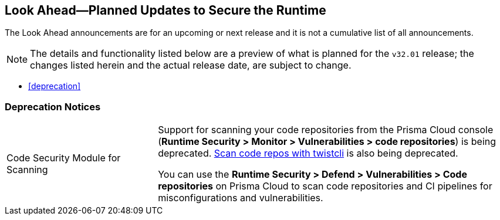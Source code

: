 == Look Ahead—Planned Updates to Secure the Runtime

//Review any changes planned in the next Prisma Cloud release to ensure the security of your runtime.


//Read this section to learn about what is planned in the upcoming `32.01` release on the Runtime Security tab of the Prisma Cloud console for WAAS, Host Security, Serverless Security, and Container Security. 

The Look Ahead announcements are for an upcoming or next release and it is not a cumulative list of all announcements.

//Currently, there are no previews or announcements for updates.

[NOTE]
====
The details and functionality listed below are a preview of what is planned for the `v32.01` release; the changes listed herein and the actual release date, are subject to change.
====

//* <<defender-upgrade>>
* <<deprecation>>
//* <<eos-notices>>
//* <<addressed-issues>>

[#deprecation-notices]
=== Deprecation Notices 
[cols="30%a,70%a"]
|===
//CWP-36043
|Code Security Module for Scanning
|Support for scanning your code repositories from the Prisma Cloud console (*Runtime Security > Monitor > Vulnerabilities > code repositories*) is being deprecated.
https://docs.prismacloud.io/en/enterprise-edition/content-collections/runtime-security/tools/twistcli-scan-code-repos[Scan code repos with twistcli] is also being deprecated.

You can use the *Runtime Security > Defend > Vulnerabilities > Code repositories* on Prisma Cloud to scan code repositories and CI pipelines for misconfigurations and vulnerabilities.

|===

//[#eos-notices]
//=== End of Support Notices 


//[#addressed-issues]

//=== Addressed Issues

// [#enhancement]
//===  Enhancements
//The following enhancements are planned; the details will be available at release:
//* 
//Placeholder incase there are any LA enhancements to be listed.

